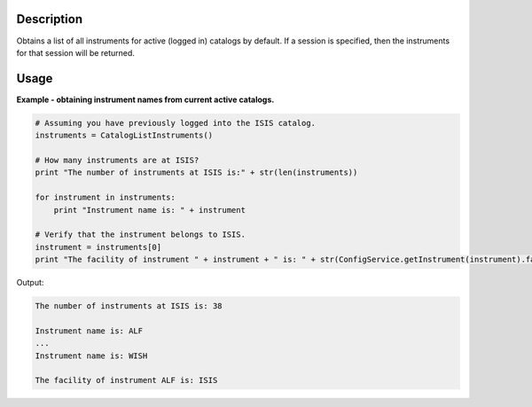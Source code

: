 .. algorithm::

.. summary::

.. alias::

.. properties::

Description
-----------

Obtains a list of all instruments for active (logged in) catalogs by default. If a session is specified, then the instruments for that session will be returned.

Usage
-----

**Example - obtaining instrument names from current active catalogs.**

.. code:: python

    # Assuming you have previously logged into the ISIS catalog.
    instruments = CatalogListInstruments()

    # How many instruments are at ISIS?
    print "The number of instruments at ISIS is:" + str(len(instruments))

    for instrument in instruments:
        print "Instrument name is: " + instrument

    # Verify that the instrument belongs to ISIS.
    instrument = instruments[0]
    print "The facility of instrument " + instrument + " is: " + str(ConfigService.getInstrument(instrument).facility())

Output:

.. code:: python

    The number of instruments at ISIS is: 38

    Instrument name is: ALF
    ...
    Instrument name is: WISH

    The facility of instrument ALF is: ISIS

.. categories::
